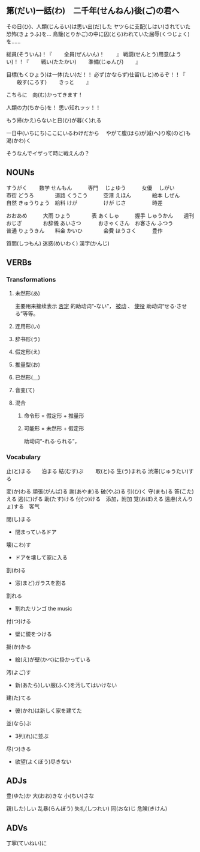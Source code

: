 

** 第(だい)一話(わ)　二千年(せんねん)後(ご)の君へ

その日(ひ)、人類(じんるい)は思い出(だ)した
ヤツらに支配(しはい)されていた恐怖(きょうふ)を...
鳥籠(とりかご)の中に囚(とら)われていた屈辱(くつじょく)を......

総員(そういん)！『
　　全員(ぜんいん)！
　　』
戦闘(せんとう)用意(ようい)！！『
　　戦い(たたかい)
　　準備(じゅんび)
　　』

目標(もくひょう)は一体(たい)だ！！
必ず(かならず)仕留(しと)めるぞ！！『
　　殺す(ころす)
　　きっと
　　』

こちらに　向(む)かってきます！

人類の力(ちから)を！
思い知れッッ！！

もう帰(かえ)らないと日(ひ)が暮(く)れる

一日中(いちにち)ここにいるわけだから　
やがて腹(はら)が減(へ)り喉(のど)も渇(かわ)く

そうなんでイザって時に戦えんの？




** NOUNs

すうがく  　　数学   
せんもん　　　専門　
じょゆう　　　女優　
しがい　　　　市街
どうろ　　　　道路
くうこう　　　空港
えほん　　　　絵本
しぜん　　　　自然
きゅうりょう　給料
けが　　　　　けが
じさ　　　　　時差

おおあめ　　　大雨
ひょう　　　　表
あくしゅ　　　握手
しゅうかん　　週刊
おじぎ　　　　お辞儀
あいさつ　　　
おきゃくさん　お客さん
ふつう　　　　普通
りょうきん　　料金
かいひ　　　　会費
ほうさく　　　豊作

質問(しつもん)
迷惑(めいわく)
漢字(かんじ)



** VERBs

*** Transformations
**** 未然形(あ)
主要用来接续表示 _否定_ 的助动词“-ない”， _被动_ 、
_使役_ 助动词“せる‧させる”等等。
**** 连用形(い)
**** 辞书形(う)
**** 假定形(え)
**** 推量型(お)
**** 已然形(＿)
**** 音变(て)
**** 混合
***** 命令形 = 假定形 + 推量形
***** 可能形 = 未然形 + 假定形
助动词“-れる‧られる”，

*** Vocabulary

止(と)まる　　泊まる
結(むす)ぶ　　
取(と)る
生(う)まれる
渋滞(じゅうたい)する

変(か)わる
頑張(がんば)る
謝(あやま)る
破(やぶ)る
引(ひ)く
守(まも)る
答(こた)える
逃(に)げる
助(たす)ける
付(つ)ける　添加，附加
覚(おぼ)える
遠慮(えんりょ)する　客气

閉(し)まる
- 閉まっているドア

壊(こわ)す
- ドアを壊して家に入る

割(わ)る
- 窓(まど)ガラスを割る

割れる
- 割れたリンゴ the music

付(つ)ける
- 壁に鏡をつける

掛(か)かる
- 絵(え)が壁(かべ)に掛かっている

汚(よご)す
- 新(あたら)しい服(ふく)を汚してはいけない

建(た)てる
- 彼(かれ)は新しく家を建てた

並(なら)ぶ
- 3列(れ)に並ぶ

尽(つ)きる
- 欲望(よくぼう)尽きない




** ADJs

豊(ゆた)か
大(おお)きな
小(ちい)さな

親(した)しい
乱暴(らんぼう)
失礼(しつれい)
同(おな)じ
危険(きけん)


** ADVs

丁寧(ていねい)に



